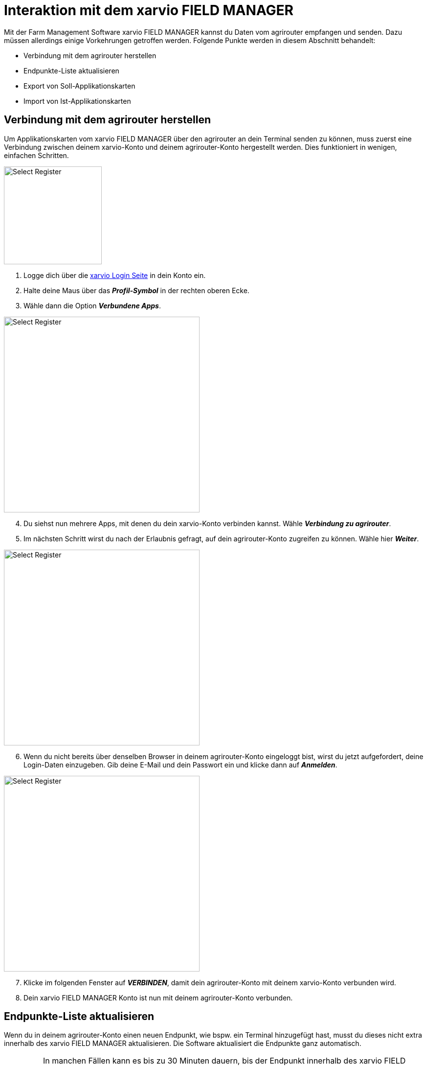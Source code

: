 = Interaktion mit dem xarvio FIELD MANAGER

Mit der Farm Management Software xarvio FIELD MANAGER kannst du Daten vom agrirouter empfangen und senden. Dazu müssen allerdings einige Vorkehrungen getroffen werden. Folgende Punkte werden in diesem Abschnitt behandelt:

* Verbindung mit dem agrirouter herstellen
* Endpunkte-Liste aktualisieren
* Export von Soll-Applikationskarten
* Import von Ist-Applikationskarten

[#connect-agrirouter]
== Verbindung mit dem agrirouter herstellen

Um Applikationskarten vom xarvio FIELD MANAGER über den agrirouter an dein Terminal senden zu können, muss zuerst eine Verbindung zwischen deinem xarvio-Konto und deinem agrirouter-Konto hergestellt werden. Dies funktioniert in wenigen, einfachen Schritten.

[.float-group]
--
[.right]
image::interactive_agrirouter/xarvio/xarvio-connect-agrirouter-1-de.png[Select Register, 200]

1. Logge dich über die link:https://fm.xarvio.com/de/de_de/login[xarvio Login Seite,window="_blank"] in dein Konto ein.
2. Halte deine Maus über das *_Profil-Symbol_* in der rechten oberen Ecke.
3. Wähle dann die Option *_Verbundene Apps_*.
--

[.float-group]
--
[.left]
image::interactive_agrirouter/xarvio/xarvio-connect-agrirouter-2-de.png[Select Register, 400]

[start=4]
. Du siehst nun mehrere Apps, mit denen du dein xarvio-Konto verbinden kannst. Wähle *_Verbindung zu agrirouter_*.
. Im nächsten Schritt wirst du nach der Erlaubnis gefragt, auf dein agrirouter-Konto zugreifen zu können. Wähle hier *_Weiter_*.
--

[.float-group]
--
[.right]
image::interactive_agrirouter//xarvio/xarvio-connect-agrirouter-3-de.png[Select Register, 400]

[start=6]
. Wenn du nicht bereits über denselben Browser in deinem agrirouter-Konto eingeloggt bist, wirst du jetzt aufgefordert, deine Login-Daten einzugeben. Gib deine E-Mail und dein Passwort ein und klicke dann auf *_Anmelden_*.  
--

[.float-group]
--
[.left]
image::interactive_agrirouter/xarvio/xarvio-connect-agrirouter-4-de.png[Select Register, 400]

[start=7]
. Klicke im folgenden Fenster auf *_VERBINDEN_*, damit dein agrirouter-Konto mit deinem xarvio-Konto verbunden wird.
. Dein xarvio FIELD MANAGER Konto ist nun mit deinem agrirouter-Konto verbunden.
--

[#update-endpoints]
== Endpunkte-Liste aktualisieren

Wenn du in deinem agrirouter-Konto einen neuen Endpunkt, wie bspw. ein Terminal hinzugefügt hast, musst du dieses nicht extra innerhalb des xarvio FIELD MANAGER aktualisieren. Die Software aktualisiert die Endpunkte ganz automatisch.

[IMPORTANT]
====
In manchen Fällen kann es bis zu 30 Minuten dauern, bis der Endpunkt innerhalb des xarvio FIELD MANAGER aktualisiert ist. Sollte es länger dauern, probiere dein <<connect-agrirouter,agrirouter-Konto neu zu verbinden>> oder melde dich beim https://www.xarvio.com/de/de/support.html[xarvio Support,window="_blank"]. 
====

[#export-maps]
== Export von Applikationskarten

Nach der Planung und Erstellung einer Aufgabe (Düngung, Aussaat oder Pflanzenschutz) im xarvio FIELD MANAGER kannst du deine Applikationskarte über den agrirouter drahtlos an dein Terminal senden.

[TIP]
====
Beachte bei der Erstellung einer Applikationskarte immer auf die Anforderungen der Maschine, an die sie gesendet werden soll (bspw. kg/ha, Körner/ha, oder %).
====

image::interactive_agrirouter/xarvio/xarvio-export-map-1-de.png[Select Register, 800]

. Klicke hierzu in der Kopfleiste des xarvio FIELD MANAGERs auf *_Aufgaben_*.
. Falls noch keine Maßnahme hinzugefügt wurde, klicke auf *_Maßnahmen hinzufügen_* und folge den Anweisungen.
. Wähle die *_Aufgabe_* aus, die du an dein Terminal senden möchtest.
. Klicke auf *_Senden oder herunterladen_*.
. Wähle dann im folgenden Fenster die Option *_agrirouter_* aus.

[IMPORTANT]
====
Solltest du kein Terminal als Endpunkt in deinem agrirouter Profil eingetragen haben, leitet dich die Software zurück auf das Menü für *_verbundene Apps_*. Um das Problem zu lösen, solltest du zuerst ein Terminal als xref:endpoint.adoc[Endpunkt, window="_blank"] im agrirouter verbinden.
====

[.float-group]
--
[.right]
image::interactive_agrirouter//xarvio/xarvio-export-map-2-de.png[Select Register, 400]

[start=6]
. Wähle im nächsten Fenster den Endpunkt aus, an den du die Applikationskarte senden möchtest und klicke auf *_Karte senden_*.
. Fertig! Die Applikationskarte sollte auf deinem Terminal angekommen sein.
--

[TIP]
====
Wenn du Applikationskarten für mehrere Felder nutzen möchtest, solltest du sie nicht einzeln exportieren, sondern die Anleitung im nächsten Abschnitt befolgen!
====

[#send-several-maps]

=== Mehrere Applikationskarten an ein Terminal senden
image::interactive_agrirouter//xarvio/xarvio-export-several-maps-de.png[Select Register, 800]

In manchen Fällen kann es Sinn machen, mehrere Applikationskarten auf einmal an eine Maschine zu senden. Folge hierzu den Schritten aus <<export-maps,Applikationskarten exportieren>> und wähle bei Schritt 3 gleich mehrere Aufgaben aus.

[TIP]
====
Es können nur mehrere Aufgaben des gleichen Typs ausgewählt werden (z.B. Düngung)!
====

[#import-maps]
== Import von Applikationskarten

Nach der Ausbringung von bspw. Saatgut können Istwertkarten vom Terminal über den agrirouter an den xarvio FIELD MANAGER gesendet werden. Wie diese abgerufen werden können, erfährst du im Folgenden.

image::interactive_agrirouter//xarvio/xarvio-import-map-1-de.png[Select Register, 800]

. Wähle zuerst in der Kopfleiste den Punkt *_Analyse_*.
. Klicke unten rechts auf den Button *_Kartenimport_*.

image::interactive_agrirouter//xarvio/xarvio-import-map-2-de.png[Select Register, 800]

[start=3]

. Wenn du nun den Reiter *_Alle Dateien_* auswählst, findest du anhand der Spalte *_Quelle_* alle Dateien, die über den agrirouter an deinen xarvio FIELD MANAGER gesendet hast.
. Klicke bei der gewünschten Datei auf die drei Punkte auf der rechten Seite und wähle *_Neue Karte erstellen_*.

image::interactive_agrirouter//xarvio/xarvio-import-map-3-de.png[Select Register, 800]

[start=5]
. Deine Datei erscheint nun unter dem im Bereich *_Unverarbeitete Karten_*.
. Falls der Applikationskarte noch keine Aufgabe hinzugefügt wurde, wähle aus dem Dropdown-Menü die passende Aufgabe aus.
. Wähle das Kästchen auf der linken Seite bei den Karten aus, die du importieren möchtest.
. Klicke auf *_Karten verarbeiten_*.

image::interactive_agrirouter//xarvio/xarvio-import-map-4-de.png[Select Register, 800]

[start=9]
. Die importierte(n) Karte(n) findest du im Bereich *_Analyse_*.
. Wähle im *_Dropdown_* Menü oben links das entsprechende Feld aus.
. Klicke auf den entsprechenden Kartentyp. 